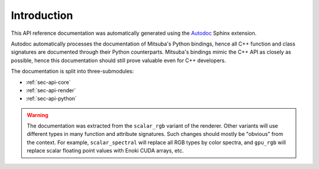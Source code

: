 .. _sec-api:

Introduction
============

This API reference documentation was automatically generated using the `Autodoc
<http://www.sphinx-doc.org/en/master/usage/extensions/autodoc.htm>`_ Sphinx
extension.

Autodoc automatically processes the documentation of Mitsuba's Python bindings,
hence all C++ function and class signatures are documented through their Python
counterparts. Mitsuba's bindings mimic the C++ API as closely as possible,
hence this documentation should still prove valuable even for C++ developers.

The documentation is split into three-submodules:

- :ref:`sec-api-core`
- :ref:`sec-api-render`
- :ref:`sec-api-python`

.. warning::

    The documentation was extracted from the ``scalar_rgb`` variant of the
    renderer. Other variants will use different types in many function and
    attribute signatures. Such changes should mostly be "obvious" from the
    context. For example, ``scalar_spectral`` will replace all RGB types by
    color spectra, and ``gpu_rgb`` will replace scalar floating point values
    with Enoki CUDA arrays, etc.
